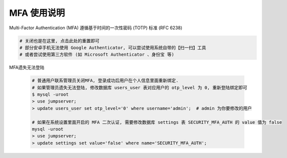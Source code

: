 MFA 使用说明
--------------------------------------------------------

.. image:: _static/img/faq_googleauth.jpg

Multi-Factor Authentication (MFA) 遵循基于时间的一次性密码 (TOTP) 标准 (RFC 6238)

.. code-block:: vim

    # 关闭也是在这里, 点击此处的重置即可
    # 部分安卓手机无法使用 Google Authenticator, 可以尝试使用系统自带的【扫一扫】工具
    # 或者尝试使用第三方软件 (如 Microsoft Authenticator 、身份宝 等)

MFA遗失无法登陆

    .. code-block:: vim

        # 普通用户联系管理员关闭MFA, 登录成功后用户在个人信息里面重新绑定.
        # 如果管理员遗失无法登陆, 修改数据库 users_user 表对应用户的 otp_level 为 0, 重新登陆绑定即可
        $ mysql -uroot
        > use jumpserver;
        > update users_user set otp_level='0' where username='admin';  # admin 为你要修改的用户

        # 如果在系统设置里面开启的 MFA 二次认证, 需要修改数据库 settings 表 SECURITY_MFA_AUTH 的 value 值为 false
        mysql -uroot
        > use jumpserver;
        > update settings set value='false' where name='SECURITY_MFA_AUTH';
